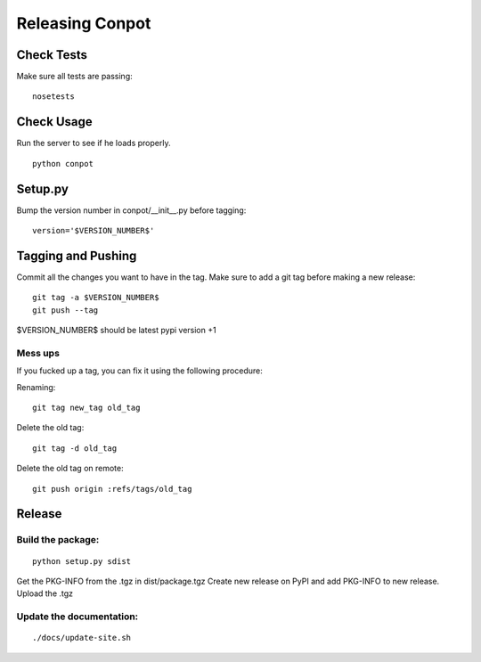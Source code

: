 Releasing Conpot
================

Check Tests
-----------

Make sure all tests are passing:

::

  nosetests


Check Usage
-----------

Run the server to see if he loads properly.

::

    python conpot


Setup.py
--------

Bump the version number in conpot/__init__.py before tagging:

::

    version='$VERSION_NUMBER$'


Tagging and Pushing
-------------------

Commit all the changes you want to have in the tag.
Make sure to add a git tag before making a new release:

::

    git tag -a $VERSION_NUMBER$
    git push --tag

$VERSION_NUMBER$ should be latest pypi version +1


Mess ups
~~~~~~~~

If you fucked up a tag, you can fix it using the following procedure:

Renaming:

::

    git tag new_tag old_tag

Delete the old tag:

::

    git tag -d old_tag

Delete the old tag on remote:

::

    git push origin :refs/tags/old_tag


Release
-------

Build the package:
~~~~~~~~~~~~~~~~~~

::

    python setup.py sdist

Get the PKG-INFO from the .tgz in dist/package.tgz
Create new release on PyPI and add PKG-INFO to new release. Upload the .tgz

Update the documentation:
~~~~~~~~~~~~~~~~~~~~~~~~~

::

    ./docs/update-site.sh


